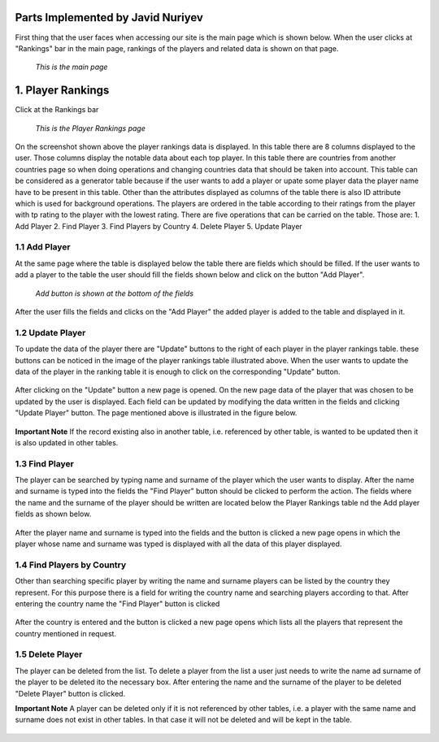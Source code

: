 Parts Implemented by Javid Nuriyev
==================================

First thing that the user faces when accessing our site is the main page which is shown below.
When the user clicks at "Rankings" bar in the main page, rankings of the players and related data is shown on that page.

.. figure:: jav_picture/main.png
      :scale: 50 %
      :alt: Main

      *This is the main page*

1. Player Rankings
==================
Click at the Rankings bar

.. figure:: jav_picture/ranking.png
      :scale: 50 %
      :alt: Player Rankings

      *This is the Player Rankings page*

On the screenshot shown above the player rankings data is displayed.
In this table there are 8 columns displayed to the user. Those columns display the notable data about each top player.
In this table there are countries from another countries page so when doing operations and changing countries data that should be taken into account.
This table can be considered as a generator table because if the user wants to add a player or upate some player data the player name have to be present in this table.
Other than the attributes displayed as columns of the table there is also ID attribute which is used for background operations.
The players are ordered in the table according to their ratings from the player with tp rating to the player with the lowest rating.
There are five operations that can be carried on the table. Those are:
1. Add Player
2. Find Player
3. Find Players by Country
4. Delete Player
5. Update Player

1.1 Add Player
--------------

At the same page where the table is displayed below the table there are fields which should be filled.
If the user wants to add a player to the table the user should fill the fields shown below and click on the button "Add Player".

.. figure:: jav_picture/add_player.png
      :scale: 50 %
      :alt: Add Player to Player Rankings Table

      *Add button is shown at the bottom of the fields*

After the user fills the fields and clicks on the "Add Player" the added player is added to the table and displayed in it.

1.2 Update Player
-----------------

To update the data of the player there are "Update" buttons to the right of each player in the player rankings table. these buttons can be noticed in the image of the player rankings table illustrated above.
When the user wants to update the data of the player in the ranking table it is enough to click on the corresponding "Update" button.

.. figure:: jav_picture/update_button.png
      :scale: 50 %
      :alt: Click on the Update button of the Player you want to modify

After clicking on the "Update" button a new page is opened. On the new page data of the player that was chosen to be updated by the user is displayed.
Each field can be updated by modifying the data written in the fields and clicking "Update Player" button.
The page mentioned above is illustrated in the figure below.

.. figure:: jav_picture/update_player.png
      :scale: 50 %
      :alt: Update the data you want to modify
      
**Important Note**
If the record existing also in another table, i.e. referenced by other table, is wanted to be updated then it is also updated in other tables.


1.3 Find Player
---------------
The player can be searched by typing name and surname of the player which the user wants to display.
After the name and surname is typed into the fields the "Find Player" button should be clicked to perform the action.
The fields where the name and the surname of the player should be written are located below the Player Rankings table nd the Add player fields as shown below.

.. figure:: jav_picture/delete_find.png
      :scale: 50 %
      :alt: Find Player by name and surname

After the player name and surname is typed into the fields and the button is clicked a new page opens in which the player whose name and surname was typed is displayed with all the data of this player displayed.

.. figure:: jav_picture/find_page.png
      :scale: 50 %
      :alt: Found player is shown in new page
      
1.4 Find Players by Country
---------------------------
Other than searching specific player by writing the name and surname players can be listed by the country they represent.
For this purpose there is a field for writing the country name and searching players according to that.
After entering the country name the "Find Player" button is clicked

.. figure:: jav_picture/find_player_by_country.png
      :scale: 50 %
      :alt: Find player by country
      
After the country is entered and the button is clicked a new page opens which lists all the players that represent the country mentioned in request.

.. figure:: jav_picture/find_player_by_country_page.png
      :scale: 50 %
      :alt: Find player by country
      
1.5 Delete Player
-----------------
The player can be deleted from the list. To delete a player from the list a user just needs to write the name ad surname of the player to be deleted ito the necessary box.
After entering the name and the surname of the player to be deleted "Delete Player" button is clicked.

**Important Note**
A player can be deleted only if it is not referenced by other tables, i.e. a player with the same name and surname does not exist in other tables. In that case it will not be deleted and will be kept in the table.

.. figure:: jav_picture/delete_find.png
      :scale: 50 %
      :alt: Find Player by name and surname

 
 
      




       
 

